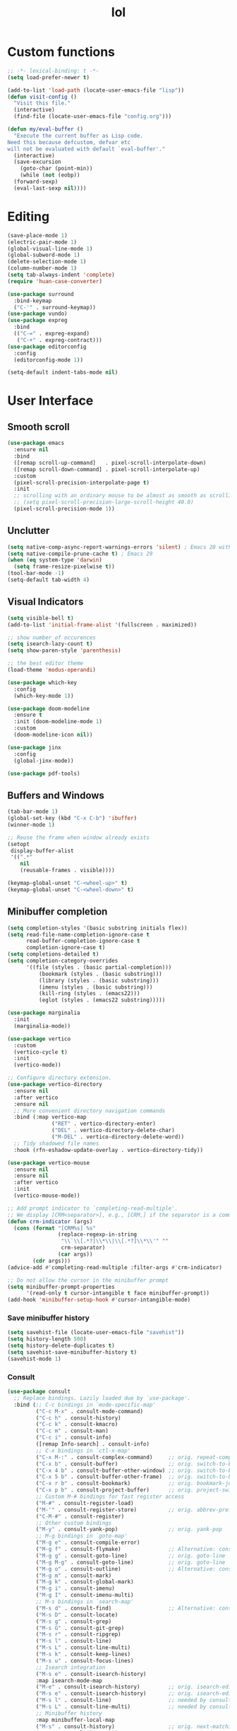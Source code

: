 # -*- eval: (huan-config-mode) -*-
#+TITLE: lol
#+PROPERTY: header-args:emacs-lisp :tangle ./init-tangled.el :lexical t
* Custom functions
#+begin_src emacs-lisp :comments no
  ;; -*- lexical-binding: t -*-
  (setq load-prefer-newer t)

  (add-to-list 'load-path (locate-user-emacs-file "lisp"))
  (defun visit-config ()
    "Visit this file."
    (interactive)
    (find-file (locate-user-emacs-file "config.org")))

  (defun my/eval-buffer ()
    "Execute the current buffer as Lisp code.
  Need this because defcustom, defvar etc
  will not be evaluated with default `eval-buffer'."
    (interactive)
    (save-excursion
      (goto-char (point-min))
      (while (not (eobp))
	(forward-sexp)
	(eval-last-sexp nil))))
#+end_src
* Editing
#+begin_src emacs-lisp
  (save-place-mode 1)
  (electric-pair-mode 1)
  (global-visual-line-mode 1)
  (global-subword-mode 1)
  (delete-selection-mode 1)
  (column-number-mode 1)
  (setq tab-always-indent 'complete)
  (require 'huan-case-converter)

  (use-package surround
    :bind-keymap
    ("C-'" . surround-keymap))
  (use-package vundo)
  (use-package expreg
    :bind
    (("C-=" . expreg-expand)
     ("C-+" . expreg-contract)))
  (use-package editorconfig
    :config
    (editorconfig-mode 1))

  (setq-default indent-tabs-mode nil)
#+end_src
* User Interface
** Smooth scroll
#+begin_src emacs-lisp
  (use-package emacs
    :ensure nil
    :bind
    ([remap scroll-up-command]   . pixel-scroll-interpolate-down)
    ([remap scroll-down-command] . pixel-scroll-interpolate-up)
    :custom
    (pixel-scroll-precision-interpolate-page t)
    :init
    ;; scrolling with an ordinary mouse to be almost as smooth as scrolling with a touchpad, on systems other than X:
    ;; (setq pixel-scroll-precision-large-scroll-height 40.0)
    (pixel-scroll-precision-mode 1))
#+end_src
** Unclutter
#+begin_src emacs-lisp
  (setq native-comp-async-report-warnings-errors 'silent) ; Emacs 28 with native compilation
  (setq native-compile-prune-cache t) ; Emacs 29
  (when (eq system-type 'darwin)
	(setq frame-resize-pixelwise t))
  (tool-bar-mode -1)
  (setq-default tab-width 4)
#+end_src
** Visual Indicators
#+begin_src emacs-lisp
  (setq visible-bell t)
  (add-to-list 'initial-frame-alist '(fullscreen . maximized))

  ;; show number of occurences
  (setq isearch-lazy-count t)
  (setq show-paren-style 'parenthesis)

  ;; the best editor theme
  (load-theme 'modus-operandi)

  (use-package which-key
    :config
    (which-key-mode 1))

  (use-package doom-modeline
    :ensure t
    :init (doom-modeline-mode 1)
    :custom
    (doom-modeline-icon nil))

  (use-package jinx
    :config
    (global-jinx-mode))

  (use-package pdf-tools)
#+end_src
** Buffers and Windows
#+begin_src emacs-lisp
  (tab-bar-mode 1)
  (global-set-key (kbd "C-x C-b") 'ibuffer)
  (winner-mode 1)

  ;; Reuse the frame when window already exists
  (setopt
   display-buffer-alist
   '((".*"
      nil
      (reusable-frames . visible))))

  (keymap-global-unset "C-<wheel-up>" t)
  (keymap-global-unset "C-<wheel-down>" t)
#+end_src
** Minibuffer completion
#+begin_src emacs-lisp
  (setq completion-styles '(basic substring initials flex))
  (setq read-file-name-completion-ignore-case t
        read-buffer-completion-ignore-case t
        completion-ignore-case t)
  (setq completions-detailed t)
  (setq completion-category-overrides
        '((file (styles . (basic partial-completion)))
            (bookmark (styles . (basic substring)))
            (library (styles . (basic substring)))
            (imenu (styles . (basic substring)))
            (kill-ring (styles . (emacs22)))
            (eglot (styles . (emacs22 substring)))))

  (use-package marginalia
    :init
    (marginalia-mode))

  (use-package vertico
    :custom
    (vertico-cycle t)
    :init
    (vertico-mode))

  ;; Configure directory extension.
  (use-package vertico-directory
    :ensure nil
    :after vertico
    :ensure nil
    ;; More convenient directory navigation commands
    :bind (:map vertico-map
                ("RET" . vertico-directory-enter)
                ("DEL" . vertico-directory-delete-char)
                ("M-DEL" . vertico-directory-delete-word))
    ;; Tidy shadowed file names
    :hook (rfn-eshadow-update-overlay . vertico-directory-tidy))

  (use-package vertico-mouse
    :ensure nil
    :ensure nil
    :after vertico
    :init
    (vertico-mouse-mode))

  ;; Add prompt indicator to `completing-read-multiple'.
  ;; We display [CRM<separator>], e.g., [CRM,] if the separator is a comma.
  (defun crm-indicator (args)
    (cons (format "[CRM%s] %s"
                  (replace-regexp-in-string
                   "\\`\\[.*?]\\*\\|\\[.*?]\\*\\'" ""
                   crm-separator)
                  (car args))
          (cdr args)))
  (advice-add #'completing-read-multiple :filter-args #'crm-indicator)

  ;; Do not allow the cursor in the minibuffer prompt
  (setq minibuffer-prompt-properties
        '(read-only t cursor-intangible t face minibuffer-prompt))
  (add-hook 'minibuffer-setup-hook #'cursor-intangible-mode)
#+end_src
*** Save minibuffer history
#+begin_src emacs-lisp
  (setq savehist-file (locate-user-emacs-file "savehist"))
  (setq history-length 500)
  (setq history-delete-duplicates t)
  (setq savehist-save-minibuffer-history t)
  (savehist-mode 1)
#+end_src
*** Consult
#+begin_src emacs-lisp
  (use-package consult
    ;; Replace bindings. Lazily loaded due by `use-package'.
    :bind (;; C-c bindings in `mode-specific-map'
           ("C-c M-x" . consult-mode-command)
           ("C-c h" . consult-history)
           ("C-c k" . consult-kmacro)
           ("C-c m" . consult-man)
           ("C-c i" . consult-info)
           ([remap Info-search] . consult-info)
           ;; C-x bindings in `ctl-x-map'
           ("C-x M-:" . consult-complex-command)     ;; orig. repeat-complex-command
           ("C-x b" . consult-buffer)                ;; orig. switch-to-buffer
           ("C-x 4 b" . consult-buffer-other-window) ;; orig. switch-to-buffer-other-window
           ("C-x 5 b" . consult-buffer-other-frame)  ;; orig. switch-to-buffer-other-frame
           ("C-x r b" . consult-bookmark)            ;; orig. bookmark-jump
           ("C-x p b" . consult-project-buffer)      ;; orig. project-switch-to-buffer
           ;; Custom M-# bindings for fast register access
           ("M-#" . consult-register-load)
           ("M-'" . consult-register-store)          ;; orig. abbrev-prefix-mark (unrelated)
           ("C-M-#" . consult-register)
           ;; Other custom bindings
           ("M-y" . consult-yank-pop)                ;; orig. yank-pop
           ;; M-g bindings in `goto-map'
           ("M-g e" . consult-compile-error)
           ("M-g f" . consult-flymake)               ;; Alternative: consult-flycheck
           ("M-g g" . consult-goto-line)             ;; orig. goto-line
           ("M-g M-g" . consult-goto-line)           ;; orig. goto-line
           ("M-g o" . consult-outline)               ;; Alternative: consult-org-heading
           ("M-g m" . consult-mark)
           ("M-g k" . consult-global-mark)
           ("M-g i" . consult-imenu)
           ("M-g I" . consult-imenu-multi)
           ;; M-s bindings in `search-map'
           ("M-s d" . consult-find)                  ;; Alternative: consult-fd
           ("M-s D" . consult-locate)
           ("M-s g" . consult-grep)
           ("M-s G" . consult-git-grep)
           ("M-s r" . consult-ripgrep)
           ("M-s l" . consult-line)
           ("M-s L" . consult-line-multi)
           ("M-s k" . consult-keep-lines)
           ("M-s u" . consult-focus-lines)
           ;; Isearch integration
           ("M-s e" . consult-isearch-history)
           :map isearch-mode-map
           ("M-e" . consult-isearch-history)         ;; orig. isearch-edit-string
           ("M-s e" . consult-isearch-history)       ;; orig. isearch-edit-string
           ("M-s l" . consult-line)                  ;; needed by consult-line to detect isearch
           ("M-s L" . consult-line-multi)            ;; needed by consult-line to detect isearch
           ;; Minibuffer history
           :map minibuffer-local-map
           ("M-s" . consult-history)                 ;; orig. next-matching-history-element
           ("M-r" . consult-history))                ;; orig. previous-matching-history-element

    ;; Enable automatic preview at point in the *Completions* buffer. This is
    ;; relevant when you use the default completion UI.
    :hook (completion-list-mode . consult-preview-at-point-mode)

    ;; The :init configuration is always executed (Not lazy)
    :init

    ;; Optionally configure the register formatting. This improves the register
    ;; preview for `consult-register', `consult-register-load',
    ;; `consult-register-store' and the Emacs built-ins.
    (setq register-preview-delay 0.5
          register-preview-function #'consult-register-format)

    ;; Optionally tweak the register preview window.
    ;; This adds thin lines, sorting and hides the mode line of the window.
    (advice-add #'register-preview :override #'consult-register-window)

    ;; Use Consult to select xref locations with preview
    (setq xref-show-xrefs-function #'consult-xref
          xref-show-definitions-function #'consult-xref)

    ;; Configure other variables and modes in the :config section,
    ;; after lazily loading the package.
    :config

    ;; Optionally configure preview. The default value
    ;; is 'any, such that any key triggers the preview.
    ;; (setq consult-preview-key 'any)
    ;; (setq consult-preview-key "M-.")
    ;; (setq consult-preview-key '("S-<down>" "S-<up>"))
    ;; For some commands and buffer sources it is useful to configure the
    ;; :preview-key on a per-command basis using the `consult-customize' macro.
    (consult-customize
     consult-theme :preview-key '(:debounce 0.2 any)
     consult-ripgrep consult-git-grep consult-grep
     consult-bookmark consult-recent-file consult-xref
     consult--source-bookmark consult--source-file-register
     consult--source-recent-file consult--source-project-recent-file
     ;; :preview-key "M-."
     :preview-key '(:debounce 0.4 any))

    ;; Optionally configure the narrowing key.
    ;; Both < and C-+ work reasonably well.
    (setq consult-narrow-key "<") ;; "C-+"

    ;; Optionally make narrowing help available in the minibuffer.
    ;; You may want to use `embark-prefix-help-command' or which-key instead.
    ;; (define-key consult-narrow-map (vconcat consult-narrow-key "?") #'consult-narrow-help)

    ;; By default `consult-project-function' uses `project-root' from project.el.
    ;; Optionally configure a different project root function.
    ;;;; 1. project.el (the default)
    ;; (setq consult-project-function #'consult--default-project--function)
    ;;;; 2. vc.el (vc-root-dir)
    ;; (setq consult-project-function (lambda (_) (vc-root-dir)))
    ;;;; 3. locate-dominating-file
    ;; (setq consult-project-function (lambda (_) (locate-dominating-file "." ".git")))
    ;;;; 4. projectile.el (projectile-project-root)
    ;; (autoload 'projectile-project-root "projectile")
    ;; (setq consult-project-function (lambda (_) (projectile-project-root)))
    ;;;; 5. No project support
    ;; (setq consult-project-function nil)
  )

  (use-package embark
    :bind
    (("C-." . embark-act)         ;; pick some comfortable binding
     ("C-;" . embark-dwim)        ;; good alternative: M-.
     ("C-h B" . embark-bindings)) ;; alternative for `describe-bindings'

    :init

    ;; Optionally replace the key help with a completing-read interface
    (setq prefix-help-command #'embark-prefix-help-command)

    ;; Show the Embark target at point via Eldoc. You may adjust the
    ;; Eldoc strategy, if you want to see the documentation from
    ;; multiple providers. Beware that using this can be a little
    ;; jarring since the message shown in the minibuffer can be more
    ;; than one line, causing the modeline to move up and down:

    ;; (add-hook 'eldoc-documentation-functions #'embark-eldoc-first-target)
    ;; (setq eldoc-documentation-strategy #'eldoc-documentation-compose-eagerly)

    :config

    ;; Hide the mode line of the Embark live/completions buffers
    (add-to-list 'display-buffer-alist
                 '("\\`\\*Embark Collect \\(Live\\|Completions\\)\\*"
                   nil
                   (window-parameters (mode-line-format . none)))))

  ;; Consult users will also want the embark-consult package.
  (use-package embark-consult
    :after embark
    :hook
    (embark-collect-mode . consult-preview-at-point-mode))
#+end_src
* Writing documents
** Org
#+begin_src emacs-lisp
  (require 'org)

  (add-to-list 'org-structure-template-alist '("el" . "src emacs-lisp"))
  (use-package htmlize)
#+end_src
** Typst
#+begin_src emacs-lisp
  (add-to-list 'load-path (locate-user-emacs-file "lisp/typst-ts-mode"))
  (require 'typst-ts-mode)
  (setq typst-ts-watch-options "--open")
#+end_src
* Files
#+begin_src emacs-lisp
  (recentf-mode 1)

  (use-package zoxide)

  (setq backup-directory-alist `(("." . ,(locate-user-emacs-file "backups")))
	delete-old-versions t
	version-control t)
  (setq create-lockfiles nil)
  (setq auto-save-default nil)

  (setq dired-listing-switches "-aBhl --group-directories-first")
  (setq dired-kill-when-opening-new-dired-buffer t)
  (setq dired-dwim-target t)
  (global-auto-revert-mode 1)

  ;; trust dir-locals.el
  (advice-add 'risky-local-variable-p :override #'ignore)
#+end_src
* LSP
#+begin_src emacs-lisp
  (use-package yasnippet
    :config
    (yas-global-mode 1))
  (use-package yasnippet-snippets)
  (use-package markdown-mode)

  (use-package eglot
    :ensure nil
    :hook
    (eglot-managed-mode . eglot-inlay-hints-mode)
    :config
    (add-to-list 'eglot-server-programs
                 '((rust-ts-mode rust-mode)
                   .
                   ("rust-analyzer" :initializationOptions
                    ( :files (:excludeDirs [".flatpak-builder" "build" "_build" "builddir" "flatpak_app" "flatpak-app" ".fenv"])
                      :check (:command "clippy")
                      :imports (:granularity (:group "module"))
                      :typing (:autoClosingAngleBrackets (:enable nil))))))
    (add-to-list 'eglot-server-programs
                 '(c++-mode "/opt/homebrew/opt/llvm/bin/clangd" "--clang-tidy" "--compile-commands-dir=build"))
    ;; https://github.com/Ziqi-Yang/.emacs.d/blob/main/modules/languages/l-general.el
    (fset #'jsonrpc--log-event #'ignore) ;; remove laggy typing it probably reduces chatty json from lsp to eglot i guess
    (setq-default eglot-events-buffer-size 0) ;; disable log, improve performance
    ;; list of things that eglot won't change
    (customize-set-variable 'eglot-stay-out-of '(imenu))
    (customize-set-variable 'eglot-extend-to-xref t)
    (customize-set-variable 'eglot-autoshutdown t) ;; automatically shutdown
    (add-hook 'eglot-managed-mode-hook
              (lambda () (eglot-inlay-hints-mode -1)))
    (setq-default eglot-send-changes-idle-time 0.25))

  (when (eq system-type 'darwin)
    (setenv "DYLD_FALLBACK_LIBRARY_PATH" "/Library/Developer/CommandLineTools/usr/lib/"))

  (use-package eglot-booster
    :ensure (:host github :repo "jdtsmith/eglot-booster")
    :after eglot)

  (use-package lsp-mode
    :config
    (setq lsp-modeline-diagnostics-mode t)
    (setq lsp-apply-edits-after-file-operations nil)
    :hook
    (jtsx-tsx-mode . lsp-deferred)
    (typescript-ts-mode . lsp-deferred)
    :commands (lsp lsp-deferred))

  (use-package lsp-tailwindcss
    :init
    (setq lsp-tailwindcss-add-on-mode t)
    :config
    (add-to-list 'lsp-tailwindcss-major-modes 'jtsx-tsx-mode))

  (use-package flycheck
    :hook
    (lsp-mode . flycheck-mode)
    :config
    (add-hook 'flycheck-mode-hook (lambda ()
                                    (flymake-mode -1))))
#+end_src
* Programming
#+begin_src emacs-lisp
  ;; line number fringe will not change column size
  (setq display-line-numbers-width-start t)
  (setq display-line-numbers-widen nil)

  ;; compilation buffer
  (setq compilation-scroll-output t)

  (add-hook 'prog-mode-hook #'display-line-numbers-mode)
  (add-hook 'prog-mode-hook #'flymake-mode)

  (use-package transient)

  ;; nice git UI
  (use-package magit)

  ;; shiny completion box
  ;; (use-package corfu
  ;;   :custom
  ;;   (corfu-cycle t)
  ;;   (corfu-auto t)
  ;;   (corfu-preselect 'prompt)
  ;;   :bind
  ;;   (:map corfu-map
  ;; 	    ("TAB" . corfu-next)
  ;; 	    ([tab] . corfu-next)
  ;; 	    ("S-TAB" . corfu-previous)
  ;; 	    ([backtab] . corfu-previous))
  ;;   :init
  ;;   (global-corfu-mode))

  ;; (use-package cape
  ;;   :after corfu
  ;;   :init
  ;;   (add-to-list 'completion-at-point-functions #'cape-dabbrev)
  ;;   (add-to-list 'completion-at-point-functions #'cape-file)
  ;;   (add-to-list 'completion-at-point-functions #'cape-elisp-block)
  ;;   (add-to-list 'completion-at-point-functions #'cape-elisp-symbol))

  ;; (use-package svg-lib)
  ;; (use-package kind-icon
  ;;   :after corfu
  ;;   :custom
  ;;   (kind-icon-default-face 'corfu-default) ; to compute blended backgrounds correctly
  ;;   :config
  ;;   (add-to-list 'corfu-margin-formatters #'kind-icon-margin-formatter))

  (use-package company
    :config
    (global-company-mode))

#+end_src
** Comments
#+begin_src emacs-lisp
  (use-package separedit
    :bind (:map prog-mode-map
		("C-c '" . separedit))
    :custom
    (separedit-default-mode 'markdown-mode))
#+end_src
** Tree Sitter
#+begin_src emacs-lisp
  (setq major-mode-remap-alist
	'((rust-mode  . rust-ts-mode)))
#+end_src
** Terminals
#+begin_src emacs-lisp
  (use-package eat
    :custom
    (eat-kill-buffer-on-exit t))

  (use-package tramp-term)
#+end_src
** Rust
#+begin_src emacs-lisp
  (use-package rust-mode)
  (add-to-list 'auto-mode-alist '("\\.rs\\'" . rust-ts-mode))
  (use-package slint-mode)
#+end_src
** Tree-Sitter
#+begin_src emacs-lisp
  (setq treesit-language-source-alist
        '((bash . ("https://github.com/tree-sitter/tree-sitter-bash"))
          (c . ("https://github.com/tree-sitter/tree-sitter-c"))
          (cpp . ("https://github.com/tree-sitter/tree-sitter-cpp"))
          (css . ("https://github.com/tree-sitter/tree-sitter-css"))
          (go . ("https://github.com/tree-sitter/tree-sitter-go"))
          (yaml . ("https://github.com/ikatyang/tree-sitter-yaml"))
          (html . ("https://github.com/tree-sitter/tree-sitter-html"))
          (javascript . ("https://github.com/tree-sitter/tree-sitter-javascript"))
          (json . ("https://github.com/tree-sitter/tree-sitter-json"))
          (lua . ("https://github.com/tree-sitter-grammars/tree-sitter-lua"))
          (make . ("https://github.com/alemuller/tree-sitter-make"))
          (ocaml . ("https://github.com/tree-sitter/tree-sitter-ocaml" "ocaml/src" "ocaml"))
          (python . ("https://github.com/tree-sitter/tree-sitter-python"))
          (php . ("https://github.com/tree-sitter/tree-sitter-php"))
          (typescript . ("https://github.com/tree-sitter/tree-sitter-typescript" "master" "typescript/src"))
          (tsx . ("https://github.com/tree-sitter/tree-sitter-typescript" "master" "tsx/src"))
          (ruby . ("https://github.com/tree-sitter/tree-sitter-ruby"))
          (rust . ("https://github.com/tree-sitter/tree-sitter-rust"))
          (sql . ("https://github.com/m-novikov/tree-sitter-sql"))
          (toml . ("https://github.com/tree-sitter/tree-sitter-toml"))
          (zig . ("https://github.com/GrayJack/tree-sitter-zig"))
          (blueprint . ("https://github.com/huanie/tree-sitter-blueprint"))
          (scala . ("https://github.com/tree-sitter/tree-sitter-scala"))
          (typst . ("https://github.com/uben0/tree-sitter-typst"))
          (elixir . ("https://github.com/elixir-lang/tree-sitter-elixir"))
          (heex . ("https://github.com/phoenixframework/tree-sitter-heex"))
          (java . ("https://github.com/tree-sitter/tree-sitter-java"))
          (qmljs . ("https://github.com/yuja/tree-sitter-qmljs"))))

  (setq treesit-font-lock-level 4)
#+end_src
** Racket
#+begin_src emacs-lisp
  (use-package racket-mode
    :custom
    (racket-program (expand-file-name "/opt/homebrew/bin/racket"))
    :hook
    (racket-mode . racket-xp-mode))
#+end_src
** Emacs Lisp
#+begin_src emacs-lisp
  (use-package aggressive-indent
    :hook
    (emacs-lisp-mode . aggressive-indent-mode))

  (use-package erefactor)
#+end_src
** Gnome
#+begin_src emacs-lisp
  (add-to-list 'load-path (locate-user-emacs-file "lisp/blueprint-ts-mode"))
  (require 'blueprint-ts-mode)
  (use-package meson-mode)
#+end_src
** Web
#+begin_src emacs-lisp
  (use-package apheleia
    :hook
    (tsx-ts-mode . apheleia-mode)
    (css-ts-mode . apheleia-mode)
    (css-mode . apheleia-mode)
    (js-json-mode . apheleia-mode)
    (rust-ts-mode . apheleia-mode)
    (c++-ts-mode . apheleia-mode))

  (use-package jtsx
    :ensure t
    :mode (("\\.jsx?\\'" . jtsx-jsx-mode)
           ("\\.tsx\\'" . jtsx-tsx-mode)
           ("\\.ts\\'" . jtsx-typescript-mode))
    :commands jtsx-install-treesit-language
    :hook ((jtsx-tsx-mode . apheleia-mode)
           (jtsx-typescript-mode . apheleia-mode))
    :custom
    ;; Optional customizations
    ;; (js-indent-level 2)
    (typescript-ts-mode-indent-offset 4)
    ;; (jtsx-switch-indent-offset 0)
    ;; (jtsx-indent-statement-block-regarding-standalone-parent nil)
    ;; (jtsx-jsx-element-move-allow-step-out t)
    ;; (jtsx-enable-jsx-electric-closing-element t)
    ;; (jtsx-enable-electric-open-newline-between-jsx-element-tags t)
    ;; (jtsx-enable-jsx-element-tags-auto-sync nil)
    (jtsx-enable-all-syntax-highlighting-features t)
    :config
    (defun jtsx-bind-keys-to-mode-map (mode-map)
      "Bind keys to MODE-MAP."
      (define-key mode-map (kbd "C-c C-j") 'jtsx-jump-jsx-element-tag-dwim)
      (define-key mode-map (kbd "C-c j o") 'jtsx-jump-jsx-opening-tag)
      (define-key mode-map (kbd "C-c j c") 'jtsx-jump-jsx-closing-tag)
      (define-key mode-map (kbd "C-c j r") 'jtsx-rename-jsx-element)
      (define-key mode-map (kbd "C-c <down>") 'jtsx-move-jsx-element-tag-forward)
      (define-key mode-map (kbd "C-c <up>") 'jtsx-move-jsx-element-tag-backward)
      (define-key mode-map (kbd "C-c C-<down>") 'jtsx-move-jsx-element-forward)
      (define-key mode-map (kbd "C-c C-<up>") 'jtsx-move-jsx-element-backward)
      (define-key mode-map (kbd "C-c C-S-<down>") 'jtsx-move-jsx-element-step-in-forward)
      (define-key mode-map (kbd "C-c C-S-<up>") 'jtsx-move-jsx-element-step-in-backward)
      (define-key mode-map (kbd "C-c j w") 'jtsx-wrap-in-jsx-element)
      (define-key mode-map (kbd "C-c j u") 'jtsx-unwrap-jsx)
      (define-key mode-map (kbd "C-c j d") 'jtsx-delete-jsx-node))

    (defun jtsx-bind-keys-to-jtsx-jsx-mode-map ()
      (jtsx-bind-keys-to-mode-map jtsx-jsx-mode-map))

    (defun jtsx-bind-keys-to-jtsx-tsx-mode-map ()
      (jtsx-bind-keys-to-mode-map jtsx-tsx-mode-map))

    (add-hook 'jtsx-jsx-mode-hook 'jtsx-bind-keys-to-jtsx-jsx-mode-map)
    (add-hook 'jtsx-tsx-mode-hook 'jtsx-bind-keys-to-jtsx-tsx-mode-map))

  (use-package web-mode)
#+end_src
* Sepples
#+begin_src emacs-lisp
  ;; qt
  (use-package qml-ts-mode
    :ensure (:host github :repo "https://github.com/xhcoding/qml-ts-mode"))

  (add-to-list 'auto-mode-alist '("\\.cpp\\'" . c++-ts-mode))
  (add-to-list 'auto-mode-alist '("\\.mpp\\'" . c++-ts-mode))
  (add-to-list 'auto-mode-alist '("\\.hpp\\'" . c++-ts-mode))
#+end_src

